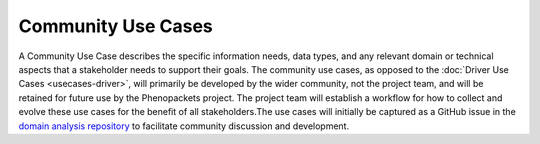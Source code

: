===========================
Community Use Cases
===========================

A Community Use Case describes the specific information needs, data types, and any relevant domain or technical aspects that a stakeholder needs to support their goals. The community use cases, as opposed to the :doc:`Driver Use Cases <usecases-driver>`, will primarily be developed by the wider community, not the project team, and will be retained for future use by the Phenopackets project. The project team will establish a workflow for how to collect and evolve these use cases for the benefit of all stakeholders.The use cases will initially be captured as a GitHub issue in the `domain analysis repository <https://github.com/phenopackets/domain-analysis/issues>`_ to facilitate community discussion and development.

